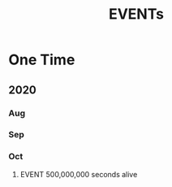 #+TITLE: EVENTs

* One Time
** 2020
*** Aug
*** Sep
*** Oct
**** EVENT 500,000,000 seconds alive
SCHEDULED: <2020-10-13 Tue 00:53>
